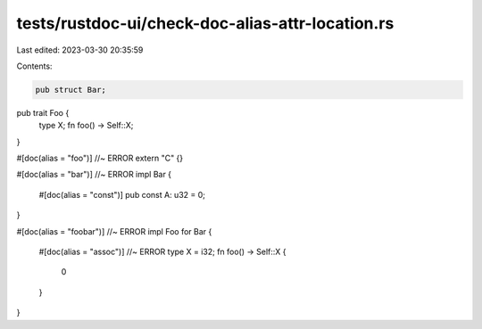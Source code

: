 tests/rustdoc-ui/check-doc-alias-attr-location.rs
=================================================

Last edited: 2023-03-30 20:35:59

Contents:

.. code-block:: rs

    pub struct Bar;
pub trait Foo {
    type X;
    fn foo() -> Self::X;
}

#[doc(alias = "foo")] //~ ERROR
extern "C" {}

#[doc(alias = "bar")] //~ ERROR
impl Bar {
    #[doc(alias = "const")]
    pub const A: u32 = 0;
}

#[doc(alias = "foobar")] //~ ERROR
impl Foo for Bar {
    #[doc(alias = "assoc")] //~ ERROR
    type X = i32;
    fn foo() -> Self::X {
        0
    }
}


